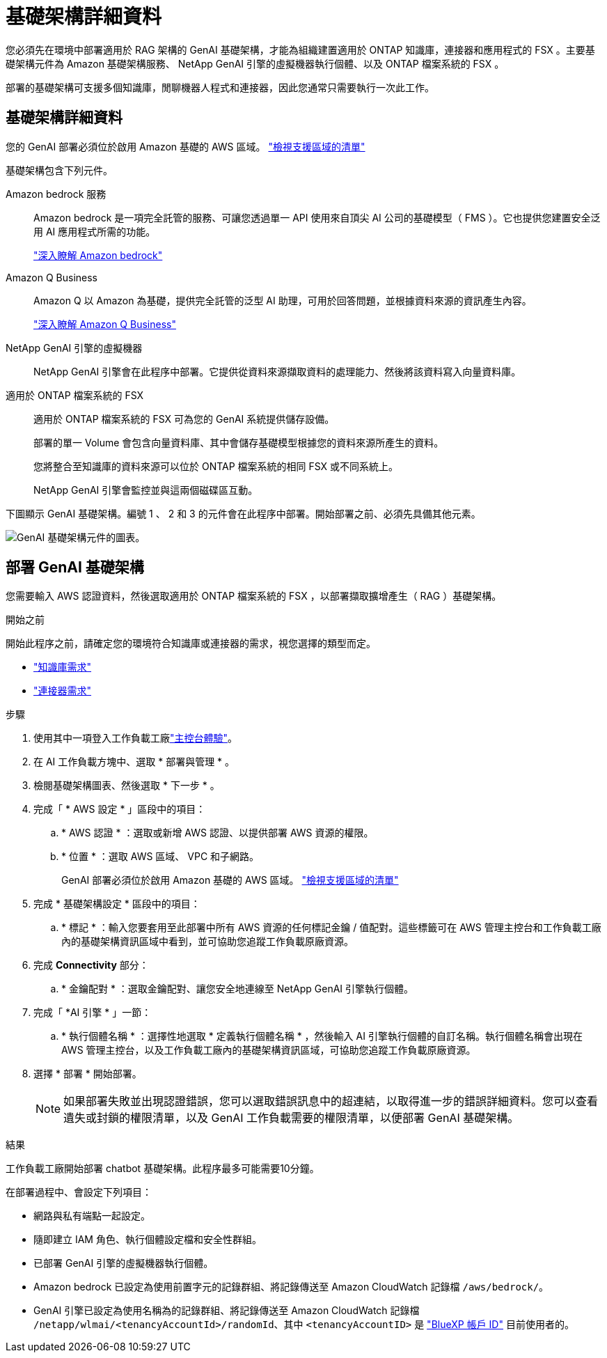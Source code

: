 = 基礎架構詳細資料
:allow-uri-read: 


[role="lead"]
您必須先在環境中部署適用於 RAG 架構的 GenAI 基礎架構，才能為組織建置適用於 ONTAP 知識庫，連接器和應用程式的 FSX 。主要基礎架構元件為 Amazon 基礎架構服務、 NetApp GenAI 引擎的虛擬機器執行個體、以及 ONTAP 檔案系統的 FSX 。

部署的基礎架構可支援多個知識庫，閒聊機器人程式和連接器，因此您通常只需要執行一次此工作。



== 基礎架構詳細資料

您的 GenAI 部署必須位於啟用 Amazon 基礎的 AWS 區域。 https://docs.aws.amazon.com/bedrock/latest/userguide/knowledge-base-supported.html["檢視支援區域的清單"^]

基礎架構包含下列元件。

Amazon bedrock 服務:: Amazon bedrock 是一項完全託管的服務、可讓您透過單一 API 使用來自頂尖 AI 公司的基礎模型（ FMS ）。它也提供您建置安全泛用 AI 應用程式所需的功能。
+
--
https://aws.amazon.com/bedrock/["深入瞭解 Amazon bedrock"^]

--
Amazon Q Business:: Amazon Q 以 Amazon 為基礎，提供完全託管的泛型 AI 助理，可用於回答問題，並根據資料來源的資訊產生內容。
+
--
https://docs.aws.amazon.com/amazonq/latest/qbusiness-ug/what-is.html["深入瞭解 Amazon Q Business"^]

--
NetApp GenAI 引擎的虛擬機器:: NetApp GenAI 引擎會在此程序中部署。它提供從資料來源擷取資料的處理能力、然後將該資料寫入向量資料庫。
適用於 ONTAP 檔案系統的 FSX:: 適用於 ONTAP 檔案系統的 FSX 可為您的 GenAI 系統提供儲存設備。
+
--
部署的單一 Volume 會包含向量資料庫、其中會儲存基礎模型根據您的資料來源所產生的資料。

您將整合至知識庫的資料來源可以位於 ONTAP 檔案系統的相同 FSX 或不同系統上。

NetApp GenAI 引擎會監控並與這兩個磁碟區互動。

--


下圖顯示 GenAI 基礎架構。編號 1 、 2 和 3 的元件會在此程序中部署。開始部署之前、必須先具備其他元素。

image:genai-infrastructure-diagram-numbered.png["GenAI 基礎架構元件的圖表。"]



== 部署 GenAI 基礎架構

您需要輸入 AWS 認證資料，然後選取適用於 ONTAP 檔案系統的 FSX ，以部署擷取擴增產生（ RAG ）基礎架構。

.開始之前
開始此程序之前，請確定您的環境符合知識庫或連接器的需求，視您選擇的類型而定。

* link:../knowledge-base/requirements-knowledge-base.html["知識庫需求"]
* link:../connector/requirements-connector.html["連接器需求"]


.步驟
. 使用其中一項登入工作負載工廠link:https://docs.netapp.com/us-en/workload-setup-admin/console-experiences.html["主控台體驗"^]。
. 在 AI 工作負載方塊中、選取 * 部署與管理 * 。
. 檢閱基礎架構圖表、然後選取 * 下一步 * 。
. 完成「 * AWS 設定 * 」區段中的項目：
+
.. * AWS 認證 * ：選取或新增 AWS 認證、以提供部署 AWS 資源的權限。
.. * 位置 * ：選取 AWS 區域、 VPC 和子網路。
+
GenAI 部署必須位於啟用 Amazon 基礎的 AWS 區域。 https://docs.aws.amazon.com/bedrock/latest/userguide/knowledge-base-supported.html["檢視支援區域的清單"^]



. 完成 * 基礎架構設定 * 區段中的項目：
+
.. * 標記 * ：輸入您要套用至此部署中所有 AWS 資源的任何標記金鑰 / 值配對。這些標籤可在 AWS 管理主控台和工作負載工廠內的基礎架構資訊區域中看到，並可協助您追蹤工作負載原廠資源。


. 完成 *Connectivity* 部分：
+
.. * 金鑰配對 * ：選取金鑰配對、讓您安全地連線至 NetApp GenAI 引擎執行個體。


. 完成「 *AI 引擎 * 」一節：
+
.. * 執行個體名稱 * ：選擇性地選取 * 定義執行個體名稱 * ，然後輸入 AI 引擎執行個體的自訂名稱。執行個體名稱會出現在 AWS 管理主控台，以及工作負載工廠內的基礎架構資訊區域，可協助您追蹤工作負載原廠資源。


. 選擇 * 部署 * 開始部署。
+

NOTE: 如果部署失敗並出現認證錯誤，您可以選取錯誤訊息中的超連結，以取得進一步的錯誤詳細資料。您可以查看遺失或封鎖的權限清單，以及 GenAI 工作負載需要的權限清單，以便部署 GenAI 基礎架構。



.結果
工作負載工廠開始部署 chatbot 基礎架構。此程序最多可能需要10分鐘。

在部署過程中、會設定下列項目：

* 網路與私有端點一起設定。
* 隨即建立 IAM 角色、執行個體設定檔和安全性群組。
* 已部署 GenAI 引擎的虛擬機器執行個體。
* Amazon bedrock 已設定為使用前置字元的記錄群組、將記錄傳送至 Amazon CloudWatch 記錄檔 `/aws/bedrock/`。
* GenAI 引擎已設定為使用名稱為的記錄群組、將記錄傳送至 Amazon CloudWatch 記錄檔 `/netapp/wlmai/<tenancyAccountId>/randomId`、其中 `<tenancyAccountID>` 是 https://docs.netapp.com/us-en/bluexp-automation/platform/get_identifiers.html#get-the-account-identifier["BlueXP 帳戶 ID"^] 目前使用者的。

